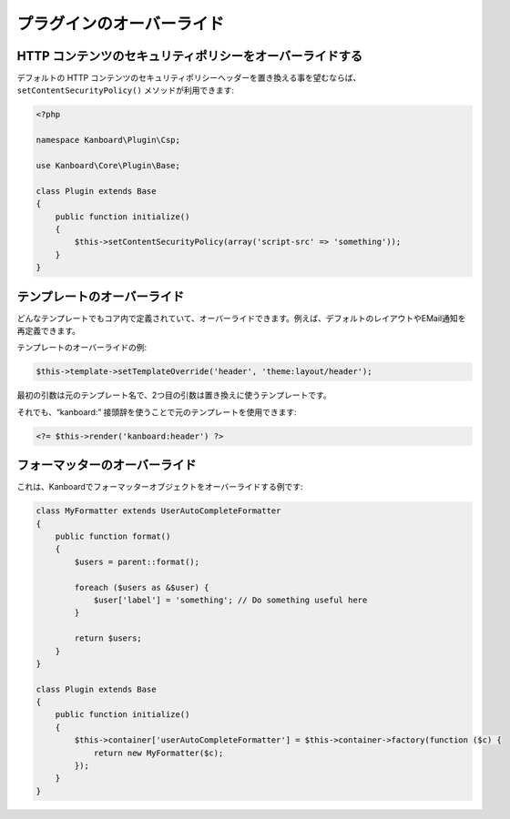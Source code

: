 プラグインのオーバーライド
================

HTTP コンテンツのセキュリティポリシーをオーバーライドする
-------------------------------------

デフォルトの HTTP コンテンツのセキュリティポリシーヘッダーを置き換える事を望むならば、 ``setContentSecurityPolicy()`` メソッドが利用できます:

.. code:: php

    <?php

    namespace Kanboard\Plugin\Csp;

    use Kanboard\Core\Plugin\Base;

    class Plugin extends Base
    {
        public function initialize()
        {
            $this->setContentSecurityPolicy(array('script-src' => 'something'));
        }
    }

テンプレートのオーバーライド
------------------

どんなテンプレートでもコア内で定義されていて、オーバーライドできます。例えば、デフォルトのレイアウトやEMail通知を再定義できます。

テンプレートのオーバーライドの例:

.. code:: php

    $this->template->setTemplateOverride('header', 'theme:layout/header');

最初の引数は元のテンプレート名で、2つ目の引数は置き換えに使うテンプレートです。

それでも、“kanboard:” 接頭辞を使うことで元のテンプレートを使用できます:

.. code:: php

    <?= $this->render('kanboard:header') ?>

フォーマッターのオーバーライド
-------------------

これは、Kanboardでフォーマッターオブジェクトをオーバーライドする例です:

.. code:: php

    class MyFormatter extends UserAutoCompleteFormatter
    {
        public function format()
        {
            $users = parent::format();

            foreach ($users as &$user) {
                $user['label'] = 'something'; // Do something useful here
            }

            return $users;
        }
    }

    class Plugin extends Base
    {
        public function initialize()
        {
            $this->container['userAutoCompleteFormatter'] = $this->container->factory(function ($c) {
                return new MyFormatter($c);
            });
        }
    }

